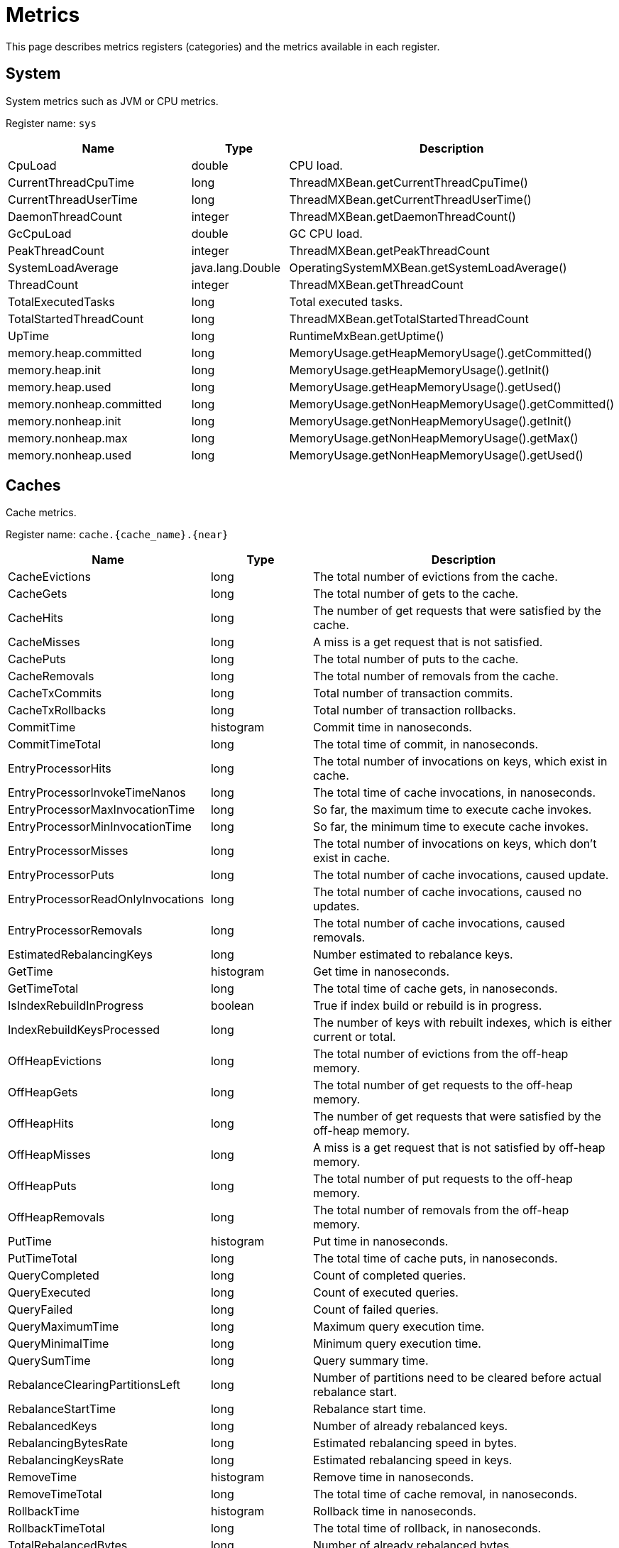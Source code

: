 // Licensed to the Apache Software Foundation (ASF) under one or more
// contributor license agreements.  See the NOTICE file distributed with
// this work for additional information regarding copyright ownership.
// The ASF licenses this file to You under the Apache License, Version 2.0
// (the "License"); you may not use this file except in compliance with
// the License.  You may obtain a copy of the License at
//
// http://www.apache.org/licenses/LICENSE-2.0
//
// Unless required by applicable law or agreed to in writing, software
// distributed under the License is distributed on an "AS IS" BASIS,
// WITHOUT WARRANTIES OR CONDITIONS OF ANY KIND, either express or implied.
// See the License for the specific language governing permissions and
// limitations under the License.
= Metrics

This page describes metrics registers (categories) and the metrics available in each register.


== System


System metrics such as JVM or CPU metrics.

Register name: `sys`

[cols="2,1,3",opts="header"]
|===
|Name    |Type|    Description
|CpuLoad| double|  CPU load.
|CurrentThreadCpuTime  |  long|    ThreadMXBean.getCurrentThreadCpuTime()
|CurrentThreadUserTime|   long   | ThreadMXBean.getCurrentThreadUserTime()
|DaemonThreadCount|   integer| ThreadMXBean.getDaemonThreadCount()
|GcCpuLoad   |double|  GC CPU load.
|PeakThreadCount |integer| ThreadMXBean.getPeakThreadCount
|SystemLoadAverage|   java.lang.Double|    OperatingSystemMXBean.getSystemLoadAverage()
|ThreadCount |integer| ThreadMXBean.getThreadCount
|TotalExecutedTasks  |long|    Total executed tasks.
|TotalStartedThreadCount |long|    ThreadMXBean.getTotalStartedThreadCount
|UpTime|  long  |  RuntimeMxBean.getUptime()
|memory.heap.committed|   long|    MemoryUsage.getHeapMemoryUsage().getCommitted()
|memory.heap.init |   long|    MemoryUsage.getHeapMemoryUsage().getInit()
|memory.heap.used    |long|    MemoryUsage.getHeapMemoryUsage().getUsed()
|memory.nonheap.committed|    long|    MemoryUsage.getNonHeapMemoryUsage().getCommitted()
|memory.nonheap.init |long  |  MemoryUsage.getNonHeapMemoryUsage().getInit()
|memory.nonheap.max  |long  |  MemoryUsage.getNonHeapMemoryUsage().getMax()
|memory.nonheap.used |long  |  MemoryUsage.getNonHeapMemoryUsage().getUsed()
|===


== Caches

Cache metrics.

Register name: `cache.{cache_name}.{near}`

[cols="2,1,3",opts="header"]
|===
|Name | Type | Description
|CacheEvictions | long|The total number of evictions from the cache.
|CacheGets   |long|The total number of gets to the cache.
|CacheHits   |long|The number of get requests that were satisfied by the cache.
|CacheMisses |long|A miss is a get request that is not satisfied.
|CachePuts   |long|The total number of puts to the cache.
|CacheRemovals  | long|The total number of removals from the cache.
|CacheTxCommits | long|Total number of transaction commits.
|CacheTxRollbacks |long|Total number of transaction rollbacks.
|CommitTime  |histogram  | Commit time in nanoseconds.
|CommitTimeTotal |long| The total time of commit, in nanoseconds.
|EntryProcessorHits | long|The total number of invocations on keys, which exist in cache.
|EntryProcessorInvokeTimeNanos | long|The total time of cache invocations, in nanoseconds.
|EntryProcessorMaxInvocationTime |long|So far, the maximum time to execute cache invokes.
|EntryProcessorMinInvocationTime |long|So far, the minimum time to execute cache invokes.
|EntryProcessorMisses |long|The total number of invocations on keys, which don't exist in cache.
|EntryProcessorPuts   |long|The total number of cache invocations, caused update.
|EntryProcessorReadOnlyInvocations   |long|The total number of cache invocations, caused no updates.
|EntryProcessorRemovals  |long|The total number of cache invocations, caused removals.
|EstimatedRebalancingKeys|long|Number estimated to rebalance keys.
|GetTime |histogram|   Get time in nanoseconds.
|GetTimeTotal|long|The total time of cache gets, in nanoseconds.
|IsIndexRebuildInProgress|boolean | True if index build or rebuild is in progress.
|IndexRebuildKeysProcessed|long | The number of keys with rebuilt indexes, which is either current or total.
|OffHeapEvictions|long|The total number of evictions from the off-heap memory.
|OffHeapGets |long|The total number of get requests to the off-heap memory.
|OffHeapHits |long|The number of get requests that were satisfied by the off-heap memory.
|OffHeapMisses   |long|A miss is a get request that is not satisfied by off-heap memory.
|OffHeapPuts |long|The total number of put requests to the off-heap memory.
|OffHeapRemovals |long|The total number of removals from the off-heap memory.
|PutTime | histogram|   Put time in nanoseconds.
|PutTimeTotal|long|The total time of cache puts, in nanoseconds.
|QueryCompleted  |long|Count of completed queries.
|QueryExecuted   |long|Count of executed queries.
|QueryFailed |long|Count of failed queries.
|QueryMaximumTime |long| Maximum query execution time.
|QueryMinimalTime |long| Minimum query execution time.
|QuerySumTime |long| Query summary time.
|RebalanceClearingPartitionsLeft |long| Number of partitions need to be cleared before actual rebalance start.
|RebalanceStartTime  |long| Rebalance start time.
|RebalancedKeys |long| Number of already rebalanced keys.
|RebalancingBytesRate|long|Estimated rebalancing speed in bytes.
|RebalancingKeysRate |long|Estimated rebalancing speed in keys.
|RemoveTime  |histogram|   Remove time in nanoseconds.
|RemoveTimeTotal |long|The total time of cache removal, in nanoseconds.
|RollbackTime|histogram|   Rollback time in nanoseconds.
|RollbackTimeTotal   |long|The total time of rollback, in nanoseconds.
|TotalRebalancedBytes|long|Number of already rebalanced bytes.
|===

== Cache Groups


Register name: `cacheGroups.{group_name}`

[cols="2,1,3",opts="header"]
|===
|Name | Type | Description
|AffinityPartitionsAssignmentMap |java.util.Map|  Affinity partitions assignment map.
|Caches  |java.util.ArrayList| List of caches
|IndexBuildCountPartitionsLeft |  long|    Number of partitions need processed for finished indexes create or rebuilding.
|LocalNodeMovingPartitionsCount  |integer| Count of partitions with state MOVING for this cache group located on this node.
|LocalNodeOwningPartitionsCount  |integer| Count of partitions with state OWNING for this cache group located on this node.
|LocalNodeRentingEntriesCount |   long|    Count of entries remains to evict in RENTING partitions located on this node for this cache group.
|LocalNodeRentingPartitionsCount |integer| Count of partitions with state RENTING for this cache group located on this node.
|MaximumNumberOfPartitionCopies | integer| Maximum number of partition copies for all partitions of this cache group.
|MinimumNumberOfPartitionCopies  |integer| Minimum number of partition copies for all partitions of this cache group.
|MovingPartitionsAllocationMap   |java.util.Map|  Allocation map of partitions with state MOVING in the cluster.
|OwningPartitionsAllocationMap   |java.util.Map | Allocation map of partitions with state OWNING in the cluster.
|PartitionIds    |java.util.ArrayList| Local partition ids.
|SparseStorageSize  | long|    Storage space allocated for group adjusted for possible sparsity, in bytes.
|StorageSize |long|    Storage space allocated for group, in bytes.
|TotalAllocatedPages |long|    Cache group total allocated pages.
|TotalAllocatedSize  |long|    Total size of memory allocated for group, in bytes.
|===


== Transactions

Transaction metrics.

Register name: `tx`

[cols="2,1,3",opts="header"]
|===
|Name   | Type |    Description
|AllOwnerTransactions|    java.util.HashMap|   Map of local node owning transactions.
|LockedKeysNumber   | long|    The number of keys locked on the node.
|OwnerTransactionsNumber |long|    The number of active transactions for which this node is the initiator.
|TransactionsHoldingLockNumber |  long|    The number of active transactions holding at least one key lock.
|LastCommitTime  |long|    Last commit time.
|nodeSystemTimeHistogram| histogram|   Transactions system times on node represented as histogram.
|nodeUserTimeHistogram|   histogram|   Transactions user times on node represented as histogram.
|LastRollbackTime|    long|    Last rollback time.
|totalNodeSystemTime |long|    Total transactions system time on node.
|totalNodeUserTime   |long|    Total transactions user time on node.
|txCommits   |integer| Number of transaction commits.
|txRollbacks |integer| Number of transaction rollbacks.
|===


== Partition Map Exchange

Partition map exchange metrics.

Register name: `pme`

[cols="2,1,3",opts="header"]
|===
|Name    |Type |   Description
|CacheOperationsBlockedDuration  |long  |  Current PME cache operations blocked duration in milliseconds.
|CacheOperationsBlockedDurationHistogram |histogram |  Histogram of cache operations blocked PME durations in milliseconds.
|Duration    |long |   Current PME duration in milliseconds.
|DurationHistogram |  histogram  | Histogram of PME durations in milliseconds.
|===


== Compute Jobs

Register name: `compute.jobs`

[cols="2,1,3",opts="header"]
|===
|Name|    Type|    Description
|compute.jobs.Active  |long|    Number of active jobs currently executing.
|compute.jobs.Canceled    |long|    Number of cancelled jobs that are still running.
|compute.jobs.ExecutionTime   |long|    Total execution time of jobs.
|compute.jobs.Finished    |long|    Number of finished jobs.
|compute.jobs.Rejected    |long|    Number of jobs rejected after more recent collision resolution operation.
|compute.jobs.Started |long|    Number of started jobs.
|compute.jobs.Waiting |long|    Number of currently queued jobs waiting to be executed.
|compute.jobs.WaitingTime |long|    Total time jobs spent on waiting queue.
|===

== Thread Pools

Register name: `threadPools.{thread_pool_name}`

[cols="2,1,3",opts="header"]
|===
|Name |   Type |   Description
|ActiveCount |long  |  Approximate number of threads that are actively executing tasks.
|CompletedTaskCount|  long |   Approximate total number of tasks that have completed execution.
|CorePoolSize    |long  |  The core number of threads.
|KeepAliveTime|   long  |  Thread keep-alive time, which is the amount of time which threads in excess of the core pool size may remain idle before being terminated.
|LargestPoolSize| long  |  Largest number of threads that have ever simultaneously been in the pool.
|MaximumPoolSize |long  |  The maximum allowed number of threads.
|PoolSize    |long|    Current number of threads in the pool.
|QueueSize   |long |   Current size of the execution queue.
|RejectedExecutionHandlerClass|   string | Class name of current rejection handler.
|Shutdown  |  boolean| True if this executor has been shut down.
|TaskCount |  long |   Approximate total number of tasks that have been scheduled for execution.
|Terminated  |boolean| True if all tasks have completed following shut down.
|Terminating |long|    True if terminating but not yet terminated.
|ThreadFactoryClass|  string|  Class name of thread factory used to create new threads.
|===


== Cache Group IO

Register name: `io.statistics.cacheGroups.{group_name}`


[cols="2,1,3",opts="header"]
|===
|Name |   Type |   Description
|LOGICAL_READS  | long |   Number of logical reads
|PHYSICAL_READS | long |   Number of physical reads
|grpId  | integer | Group id
|name  |  string | Name of the index
|startTime  | long |   Statistics collect start time
|===


== Sorted Indexes

Register name: `io.statistics.sortedIndexes.{cache_name}.{index_name}`

[cols="2,1,3",opts="header"]
|===
|Name |    Type |    Description
|LOGICAL_READS_INNER |long|    Number of logical reads for inner tree node
|LOGICAL_READS_LEAF | long  |  Number of logical reads for leaf tree node
|PHYSICAL_READS_INNER|    long|    Number of physical reads for inner tree node
|PHYSICAL_READS_LEAF| long|    Number of physical reads for leaf tree node
|indexName|   string|  Name of the index
|name|    string|  Name of the cache
|startTime|   long|    Statistics collection start time
|===


== Hash Indexes

Register name: `io.statistics.hashIndexes.{cache_name}.{index_name}`


[cols="2,1,3",opts="header"]
|===
|Name |   Type|    Description
|LOGICAL_READS_INNER| long|    Number of logical reads for inner tree node
|LOGICAL_READS_LEAF|  long|    Number of logical reads for leaf tree node
|PHYSICAL_READS_INNER|    long|    Number of physical reads for inner tree node
|PHYSICAL_READS_LEAF| long|    Number of physical reads for leaf tree node
|indexName|   string|  Name of the index
|name|    string|  Name of the cache
|startTime|   long|    Statistics collection start time
|===


== Communication IO

Register name: `io.communication`


[cols="2,1,3",opts="header"]
|===
|Name|    Type|    Description
|OutboundMessagesQueueSize|   integer| Outbound messages queue size.
|SentMessagesCount  | integer| Sent messages count.
|SentBytesCount | long  |  Sent bytes count.
|ReceivedBytesCount|  long|    Received bytes count.
|ReceivedMessagesCount|   integer| Received messages count.
|===


== Data Region IO

Register name: `io.dataregion.{data_region_name}`

[cols="2,1,3",opts="header"]
|===
|Name |    Type |    Description
|AllocationRate | long|    Allocation rate (pages per second) averaged across rateTimeInternal.
|CheckpointBufferSize |    long |    Checkpoint buffer size in bytes.
|DirtyPages |  long|    Number of pages in memory not yet synchronized with persistent storage.
|EmptyDataPages|  long|    Calculates empty data pages count for region. It counts only totally free pages that can be reused (e. g. pages that are contained in reuse bucket of free list).
|EvictionRate|    long|    Eviction rate (pages per second).
|LargeEntriesPagesCount|  long|    Count of pages that fully ocupied by large entries that go beyond page size
|OffHeapSize| long|    Offheap size in bytes.
|OffheapUsedSize| long|    Offheap used size in bytes.
|PagesFillFactor| double|  The percentage of the used space.
|PagesRead|   long|    Number of pages read from last restart.
|PagesReplaceAge| long|    Average age at which pages in memory are replaced with pages from persistent storage (milliseconds).
|PagesReplaceRate|    long|    Rate at which pages in memory are replaced with pages from persistent storage (pages per second).
|PagesReplaced|   long|    Number of pages replaced from last restart.
|PagesWritten|    long|    Number of pages written from last restart.
|PhysicalMemoryPages| long|    Number of pages residing in physical RAM.
|PhysicalMemorySize | long|    Gets total size of pages loaded to the RAM, in bytes
|TotalAllocatedPages |long|    Total number of allocated pages.
|TotalAllocatedSize|  long  |  Gets a total size of memory allocated in the data region, in bytes
|TotalThrottlingTime| long|    Total throttling threads time in milliseconds. The Ignite throttles threads that generate dirty pages during the ongoing checkpoint.
|UsedCheckpointBufferSize  |  long|    Gets used checkpoint buffer size in bytes

|===


== Data Storage

Data Storage metrics.

Register name: `io.datastorage`

[cols="2,1,3",opts="header"]
|===
|Name |    Type |    Description
|CheckpointTotalTime| long |   Total duration of checkpoint
|LastCheckpointCopiedOnWritePagesNumber|  long |   Number of pages copied to a temporary checkpoint buffer during the last checkpoint.
|LastCheckpointDataPagesNumber|   long  |  Total number of data pages written during the last checkpoint.
|LastCheckpointDuration | long  |  Duration of the last checkpoint in milliseconds.
|LastCheckpointFsyncDuration| long  |  Duration of the sync phase of the last checkpoint in milliseconds.
|LastCheckpointLockWaitDuration|  long|    Duration of the checkpoint lock wait in milliseconds.
|LastCheckpointMarkDuration | long  |  Duration of the checkpoint lock wait in milliseconds.
|LastCheckpointPagesWriteDuration|    long|    Duration of the checkpoint pages write in milliseconds.
|LastCheckpointTotalPagesNumber|  long|    Total number of pages written during the last checkpoint.
|SparseStorageSize  | long|    Storage space allocated adjusted for possible sparsity, in bytes.
|StorageSize | long|    Storage space allocated, in bytes.
|WalArchiveSegments | integer| Current number of WAL segments in the WAL archive.
|WalBuffPollSpinsRate|    long  |  WAL buffer poll spins number over the last time interval.
|WalFsyncTimeDuration |   long |   Total duration of fsync
|WalFsyncTimeNum |long  |  Total count of fsync
|WalLastRollOverTime |long |   Time of the last WAL segment rollover.
|WalLoggingRate | long|    Average number of WAL records per second written during the last time interval.
|WalTotalSize|    long  |  Total size in bytes for storage wal files.
|WalWritingRate|  long  |  Average number of bytes per second written during the last time interval.
|===
